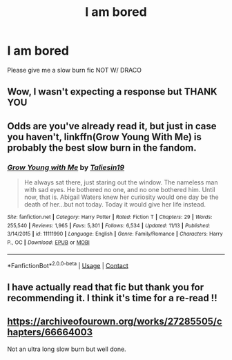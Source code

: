 #+TITLE: I am bored

* I am bored
:PROPERTIES:
:Author: Temporary_Hope7623
:Score: 0
:DateUnix: 1606247160.0
:DateShort: 2020-Nov-24
:END:
Please give me a slow burn fic NOT W/ DRACO


** Wow, I wasn't expecting a response but THANK YOU
:PROPERTIES:
:Author: Temporary_Hope7623
:Score: 1
:DateUnix: 1606315313.0
:DateShort: 2020-Nov-25
:END:


** Odds are you've already read it, but just in case you haven't, linkffn(Grow Young With Me) is probably the best slow burn in the fandom.
:PROPERTIES:
:Author: DeliSoupItExplodes
:Score: 1
:DateUnix: 1606316741.0
:DateShort: 2020-Nov-25
:END:

*** [[https://www.fanfiction.net/s/11111990/1/][*/Grow Young with Me/*]] by [[https://www.fanfiction.net/u/997444/Taliesin19][/Taliesin19/]]

#+begin_quote
  He always sat there, just staring out the window. The nameless man with sad eyes. He bothered no one, and no one bothered him. Until now, that is. Abigail Waters knew her curiosity would one day be the death of her...but not today. Today it would give her life instead.
#+end_quote

^{/Site/:} ^{fanfiction.net} ^{*|*} ^{/Category/:} ^{Harry} ^{Potter} ^{*|*} ^{/Rated/:} ^{Fiction} ^{T} ^{*|*} ^{/Chapters/:} ^{29} ^{*|*} ^{/Words/:} ^{255,540} ^{*|*} ^{/Reviews/:} ^{1,965} ^{*|*} ^{/Favs/:} ^{5,301} ^{*|*} ^{/Follows/:} ^{6,534} ^{*|*} ^{/Updated/:} ^{11/13} ^{*|*} ^{/Published/:} ^{3/14/2015} ^{*|*} ^{/id/:} ^{11111990} ^{*|*} ^{/Language/:} ^{English} ^{*|*} ^{/Genre/:} ^{Family/Romance} ^{*|*} ^{/Characters/:} ^{Harry} ^{P.,} ^{OC} ^{*|*} ^{/Download/:} ^{[[http://www.ff2ebook.com/old/ffn-bot/index.php?id=11111990&source=ff&filetype=epub][EPUB]]} ^{or} ^{[[http://www.ff2ebook.com/old/ffn-bot/index.php?id=11111990&source=ff&filetype=mobi][MOBI]]}

--------------

*FanfictionBot*^{2.0.0-beta} | [[https://github.com/FanfictionBot/reddit-ffn-bot/wiki/Usage][Usage]] | [[https://www.reddit.com/message/compose?to=tusing][Contact]]
:PROPERTIES:
:Author: FanfictionBot
:Score: 1
:DateUnix: 1606316765.0
:DateShort: 2020-Nov-25
:END:


** I have actually read that fic but thank you for recommending it. I think it's time for a re-read !!
:PROPERTIES:
:Author: Temporary_Hope7623
:Score: 1
:DateUnix: 1606318737.0
:DateShort: 2020-Nov-25
:END:


** [[https://archiveofourown.org/works/27285505/chapters/66664003]]

Not an ultra long slow burn but well done.
:PROPERTIES:
:Author: omnenomnom
:Score: -1
:DateUnix: 1606277056.0
:DateShort: 2020-Nov-25
:END:
